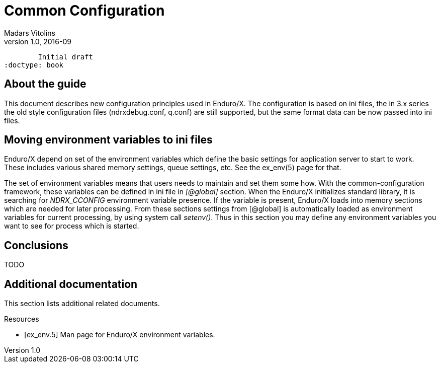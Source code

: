 Common Configuration
====================
Madars Vitolins
v1.0, 2016-09:
	Initial draft
:doctype: book

About the guide
---------------
This document describes new configuration principles used in Enduro/X. The configuration is based on
ini files, the in 3.x series the old style configuration files (ndrxdebug.conf, q.conf) are still supported,
but the same format data can be now passed into ini files.

== Moving environment variables to ini files

Enduro/X depend on set of the environment variables which define the basic settings for application server to
start to work. These includes various shared memory settings, queue settings, etc. See the ex_env(5) page for that.

The set of environment variables means that users needs to maintain and set them some how. With the common-configuration
framework, these variables can be defined in ini file in '[@global]' section. When the Enduro/X initializes standard library,
it is searching for 'NDRX_CCONFIG' environment variable presence. If the variable is present, Enduro/X loads into memory
sections which are needed for later processing. From these sections settings from [@global] is automatically loaded
as environment variables for current processing, by using system call 'setenv()'. Thus in this section you may define 
any environment variables you want to see for process which is started.

== Conclusions
TODO

:numbered!:

[bibliography]
Additional documentation 
------------------------
This section lists additional related documents.

[bibliography]
.Resources
- [[[ex_env.5]]] Man page for Enduro/X environment variables.


////////////////////////////////////////////////////////////////
The index is normally left completely empty, it's contents being
generated automatically by the DocBook toolchain.
////////////////////////////////////////////////////////////////
